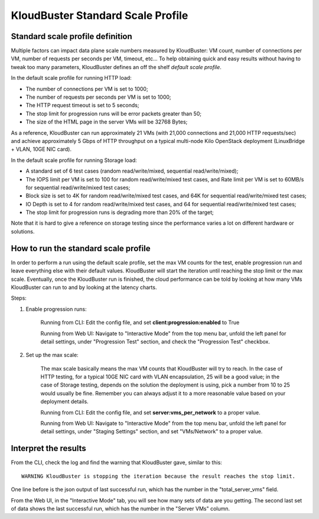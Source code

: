==================================
KloudBuster Standard Scale Profile
==================================


Standard scale profile definition
----------------------------------

Multiple factors can impact data plane scale numbers measured by KloudBuster: VM
count, number of connections per VM, number of requests per seconds per VM,
timeout, etc...  To help obtaining quick and easy results without having to
tweak too many parameters, KloudBuster defines an off the shelf *default scale
profile*.

In the default scale profile for running HTTP load:

- The number of connections per VM is set to 1000;
- The number of requests per seconds per VM is set to 1000;
- The HTTP request timeout is set to 5 seconds;
- The stop limit for progression runs will be error packets greater than 50;
- The size of the HTML page in the server VMs will be 32768 Bytes;

As a reference, KloudBuster can run approximately 21 VMs (with 21,000
connections and 21,000 HTTP requests/sec) and achieve approximately 5 Gbps of
HTTP throughput on a typical multi-node Kilo OpenStack deployment (LinuxBridge +
VLAN, 10GE NIC card).

In the default scale profile for running Storage load:

- A standard set of 6 test cases (random read/write/mixed, sequential
  read/write/mixed);
- The IOPS limit per VM is set to 100 for random read/write/mixed test cases,
  and Rate limit per VM is set to 60MB/s for sequential read/write/mixed test
  cases;
- Block size is set to 4K for random read/write/mixed test cases, and 64K for
  sequential read/write/mixed test cases;
- IO Depth is set to 4 for random read/write/mixed test cases, and 64 for
  sequential read/write/mixed test cases;
- The stop limit for progression runs is degrading more than 20% of the target;

Note that it is hard to give a reference on storage testing since the
performance varies a lot on different hardware or solutions.


How to run the standard scale profile
-------------------------------------

In order to perform a run using the default scale profile, set the max VM counts
for the test, enable progression run and leave everything else with their
default values.  KloudBuster will start the iteration until reaching the stop
limit or the max scale. Eventually, once the KloudBuster run is finished, the
cloud performance can be told by looking at how many VMs KloudBuster can run to
and by looking at the latency charts.

Steps:

1. Enable progression runs:

    Running from CLI: Edit the config file, and set
    **client:progression:enabled** to True

    Running from Web UI: Navigate to "Interactive Mode" from the top menu
    bar, unfold the left panel for detail settings, under "Progression Test"
    section, and check the "Progression Test" checkbox.

2. Set up the max scale:

    The max scale basically means the max VM counts that KloudBuster will try to
    reach. In the case of HTTP testing, for a typical 10GE NIC card with VLAN
    encapsulation, 25 will be a good value; in the case of Storage testing,
    depends on the solution the deployment is using, pick a number from 10 to 25
    would usually be fine. Remember you can always adjust it to a more
    reasonable value based on your deployment details.

    Running from CLI: Edit the config file, and set **server:vms_per_network**
    to a proper value.

    Running from Web UI: Navigate to "Interactive Mode" from the top menu
    bar, unfold the left panel for detail settings, under "Staging Settings"
    section, and set "VMs/Network" to a proper value.


Interpret the results
---------------------

From the CLI, check the log and find the warning that KloudBuster gave, similar
to this::

    WARNING KloudBuster is stopping the iteration because the result reaches the stop limit.

One line before is the json output of last successful run, which has the number
in the "total_server_vms" field.

From the Web UI, in the "Interactive Mode" tab, you will see how many sets of
data are you getting. The second last set of data shows the last successful run,
which has the number in the "Server VMs" column.


